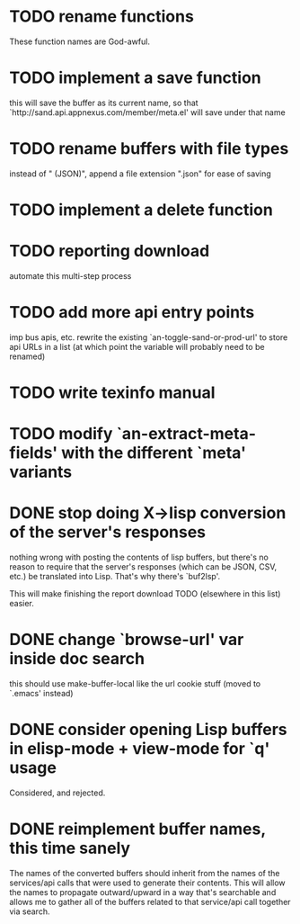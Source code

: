 
* TODO rename functions
  These function names are God-awful.

* TODO implement a save function
  this will save the buffer as its current name, so that `http://sand.api.appnexus.com/member/meta.el' will save under that name

* TODO rename buffers with file types
  instead of " (JSON)", append a file extension ".json" for ease of saving

* TODO implement a delete function

* TODO reporting download
  automate this multi-step process

* TODO add more api entry points
  imp bus apis, etc.
  rewrite the existing `an-toggle-sand-or-prod-url' to store api URLs
  in a list (at which point the variable will probably need to be
  renamed)

* TODO write texinfo manual

* TODO modify `an-extract-meta-fields' with the different `meta' variants

* DONE stop doing X->lisp conversion of the server's responses
  nothing wrong with posting the contents of lisp buffers, but there's
  no reason to require that the server's responses (which can be JSON,
  CSV, etc.) be translated into Lisp. That's why there's `buf2lsp'.

  This will make finishing the report download TODO (elsewhere in this
  list) easier.

* DONE change `browse-url' var inside doc search
  CLOSED: [2012-11-30 Fri 15:25]
  this should use make-buffer-local like the url cookie stuff
  (moved to `.emacs' instead)

* DONE consider opening Lisp buffers in elisp-mode + view-mode for `q' usage 
  CLOSED: [2012-11-30 Fri 15:19]
  Considered, and rejected.

* DONE reimplement buffer names, this time sanely
  CLOSED: [2012-11-30 Fri 14:43]
  The names of the converted buffers should inherit from the names of
  the services/api calls that were used to generate their
  contents. This will allow the names to propagate outward/upward in a
  way that's searchable and allows me to gather all of the buffers
  related to that service/api call together via search.
